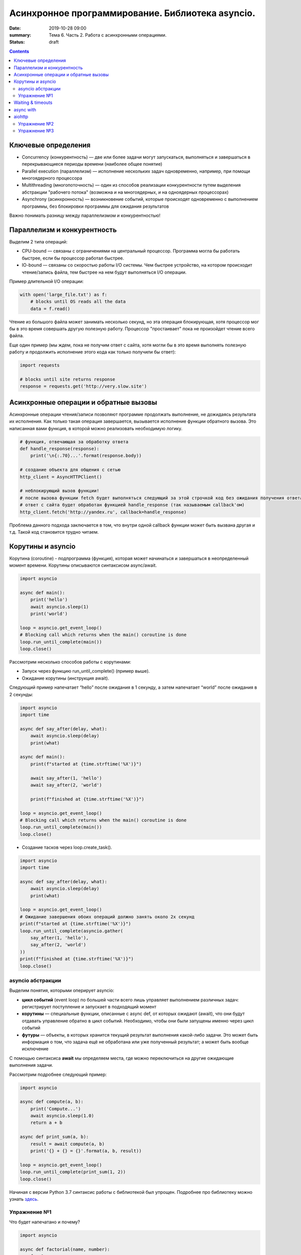 Асинхронное программирование. Библиотека asyncio.
#################################################

:date: 2019-10-28 09:00
:summary: Тема 6. Часть 2. Работа с асинхронными операциями.
:status: draft

.. default-role:: code

.. role:: python(code)
   :language: python

.. contents::

Ключевые определения
====================

-  Concurrency (конкурентность) — две или более задачи могут
   запускаться, выполняться и завершаться в перекрывающиеся периоды
   времени (наиболее общее понятие)
-  Parallel execution (параллелизм) — исполнение нескольких задач
   одновременно, например, при помощи многоядерного процессора
-  Multithreading (многопоточность) — один из способов реализации
   конкурентности путем выделения абстракции "рабочего потока" (возможна
   и на многоядерных, и на одноядерных процессорах)
-  Asynchrony (асинхронность) — возникновение событий, которые
   происходят одновременно с выполнением программы, без блокировки
   программы для ожидания результатов

Важно понимать разницу между параллелизмом и конкурентностью!

Параллелизм и конкурентность
============================

Выделим 2 типа операций:

-  CPU-bound — связаны с ограничениями на центральный процессор. Программа могла бы работать быстрее, если бы процессор работал быстрее.
-  IO-bound — связаны со скоростью работы I/O системы. Чем быстрее устройство, на котором происходит чтение/запись файла, тем быстрее на нем будут выполняться I/O операции.

.. image:: https://camo.githubusercontent.com/b059a5a2eeb507e0e5188e90d2e171d1ec0b1313/68747470733a2f2f626c6f672d6173736574732e726973696e67737461636b2e636f6d2f323031362f4170722f6e6f6e5f6173796e635f626c6f636b696e675f6f7065726174696f6e735f6578616d706c655f696e5f6e6f64655f6865726f2d313435393835363835383139342e706e67
   :width: 500
   :align: center
   :alt: CPU-bound vs IO-bound

Пример длительной I/O операции:

.. code:: python

    with open('large_file.txt') as f:
        # blocks until OS reads all the data
        data = f.read()

Чтение из большого файла может занимать несколько секунд, но эта
операция блокирующая, хотя процессор мог бы в это время совершать другую
полезную работу. Процессор "простаивает" пока не произойдет чтение всего
файла.

Еще один пример (мы ждем, пока не получим ответ с сайта, хотя могли бы в
это время выполнять полезную работу и продолжить исполнение этого кода
как только получили бы ответ):

.. code:: python

    import requests

    # blocks until site returns response
    response = requests.get('http://very.slow.site')

Асинхронные операции и обратные вызовы
======================================

Асинхронные операции чтения/записи позволяют программе продолжать выполнение, не дожидаясь результата их исполнения.
Как только такая операция завершается, вызывается исполнение функции обратного вызова.
Это написанная вами функция, в которой можно реализовать необходимую логику.

.. code:: python

    # функция, отвечающая за обработку ответа
    def handle_response(response):
        print('\n{:.70}...'.format(response.body))

    # создание объекта для общения с сетью
    http_client = AsyncHTTPClient()

    # неблокирующий вызов функции!
    # после вызова функции fetch будет выполняться следующий за этой строчкой код без ожидания получения ответа
    # ответ с сайта будет обработан функцией handle_response (так называемым callback'ом)
    http_client.fetch('http://yandex.ru', callback=handle_response)

Проблема данного подхода заключается в том, что внутри одной callback
функции может быть вызвана другая и т.д. Такой код становится трудно
читаем.

Корутины и asyncio
==================

Корутина (coroutine) - подпрограмма (функция), которая может начинаться и завершаться в неопределенный момент времени.
Корутины описываются синтаксисом async/await.

.. code:: python

    import asyncio

    async def main():
        print('hello')
        await asyncio.sleep(1)
        print('world')

    loop = asyncio.get_event_loop()
    # Blocking call which returns when the main() coroutine is done
    loop.run_until_complete(main())
    loop.close()

Рассмотрим несколько способов работы с корутинами:

+ Запуск через функцию run_until_complete() (пример выше).
+ Ожидание корутины (инструкция await).

Следующий пример напечатает “hello” после ожидания в 1 секунду, а затем напечатает “world” после ожидания в 2 секунды:

.. code:: python

    import asyncio
    import time

    async def say_after(delay, what):
        await asyncio.sleep(delay)
        print(what)

    async def main():
        print(f"started at {time.strftime('%X')}")

        await say_after(1, 'hello')
        await say_after(2, 'world')

        print(f"finished at {time.strftime('%X')}")

    loop = asyncio.get_event_loop()
    # Blocking call which returns when the main() coroutine is done
    loop.run_until_complete(main())
    loop.close()

+ Создание тасков через loop.create_task().

.. code:: python

    import asyncio
    import time

    async def say_after(delay, what):
        await asyncio.sleep(delay)
        print(what)

    loop = asyncio.get_event_loop()
    # Ожидание завершения обоих операций должно занять около 2х секунд
    print(f"started at {time.strftime('%X')}")
    loop.run_until_complete(asyncio.gather(
        say_after(1, 'hello'),
        say_after(2, 'world')
    ))
    print(f"finished at {time.strftime('%X')}")
    loop.close()

asyncio абстракции
------------------

Выделим понятия, которыми оперирует asyncio:

+  **цикл событий** (event loop) по большей части всего лишь управляет
   выполнением различных задач: регистрирует поступление и запускает в
   подходящий момент
+  **корутины** — специальные функции, описанные с async def, от которых ожидают (await),
   что они будут отдавать управление обратно в цикл событий.
   Необходимо, чтобы они были запущены именно через цикл событий
+  **футуры** — объекты, в которых хранится текущий результат выполнения
   какой-либо задачи. Это может быть информация о том, что задача ещё не
   обработана или уже полученный результат; а может быть вообще
   исключение

C помощью синтаксиса **await** мы определяем места, где можно
переключиться на другие ожидающие выполнения задачи.

Рассмотрим подробнее следующий пример:

.. code:: python

    import asyncio

    async def compute(a, b):
        print('Compute...')
        await asyncio.sleep(1.0)
        return a + b

    async def print_sum(a, b):
        result = await compute(a, b)
        print('{} + {} = {}'.format(a, b, result))

    loop = asyncio.get_event_loop()
    loop.run_until_complete(print_sum(1, 2))
    loop.close()

.. image:: https://camo.githubusercontent.com/de86a2c33affd5101ddc77b69a274823e643bda2/687474703a2f2f6e746f6c6c2e6f72672f7374617469632f696d616765732f74756c69705f636f726f2e706e67
   :width: 700
   :align: center
   :alt: Visualisation of the example compute/print_sum

Начиная с версии Python 3.7 синтаксис работы с библиотекой был упрощен.
Подробнее про библиотеку можно узнать здесь_.

.. _здесь: https://docs.python.org/3/library/asyncio.html

Упражнение №1
-------------

Что будет напечатано и почему?

.. code:: python

    import asyncio

    async def factorial(name, number):
        f = 1
        for i in range(2, number + 1):
            print(f"Task {name}: Compute factorial({i})...")
            await asyncio.sleep(1)
            f *= i
        print(f"Task {name}: factorial({number}) = {f}")

    async def main():
        await asyncio.gather(
            factorial("A", 2),
            factorial("B", 3),
            factorial("C", 4),
        )

    loop = asyncio.get_event_loop()
    loop.run_until_complete(main())
    loop.close()

Waiting & timeouts
==================

Иногда выполнение операции может занять очень длительное время.
Например, вы до сих пор не получили ответ от сервера.
В случае отсутствия соединения ваша операция может висеть бесконечно долго.
В таком случае на асинхронные операции имеет смысл выставлять timeout.
Пример на выставление timeout:

.. code:: python

    import asyncio

    async def eternity():
        # Sleep for one hour
        await asyncio.sleep(3600)
        print('yay!')

    async def main():
        # Wait for at most 1 second
        try:
            await asyncio.wait_for(eternity(), timeout=1.0)
        except asyncio.TimeoutError:
            print('timeout!')

    loop = asyncio.get_event_loop()
    loop.run_until_complete(main())

async with
==========

Асинхронный контекстный менеджер - это контекстный менджер, который
умеет приостанавливать выполнение в методах входа и выхода:
\_\ *aenter\_*\ (), \_\ *aexit\_*\ ()

.. code:: python

    lock = asyncio.Lock()

    # ... later
    await lock.acquire()
    try:
        # access shared state
    finally:
        lock.release()

.. code:: python

    lock = asyncio.Lock()

    # ... later
    async with lock:
        # access shared state

aiohttp
=======

Рядом с asyncio создано огромное количество асинхронных модулей для
решения всевозможных задач. **aiohttp** - лишь одна из них. Это
асинхронный HTTP Клиент/Сервер

В следующем примере получаем содержимое страницы google.com:
(при отсутствии доступа в интернет, cs.mipt.ru)

.. code:: python

    import aiohttp

    async with aiohttp.ClientSession() as session:
        async with session.get('http://google.com') as resp:
            text = await resp.text()
            print('{:.70}...'.format(text))

Реализация простого сервера:

.. code:: python

    from aiohttp import web

    async def handle(request):
        name = request.match_info.get('name', 'Anonymous')
        text = 'Hello, ' + name
        # ...
        # здесь идет некоторая дополнительная логика с async/await
        #
        return web.Response(text=text)

    app = web.Application()
    app.add_routes([web.get('/', handle),
                    web.get('/{name}', handle)])

    web.run_app(app)


Упражнение №2
-------------

Узнать свой IP адрес. Есть куча сервисов, которые позволяют узнать ваш
ip. Но на момент запуска программы вы не знаете какой из сервисов
доступен. Вместо того, чтобы опрашивать каждый из этих сервисов
последовательно, можно запустить все запросы конкурентно и выбрать
первый успешный.

При отсутствии доступа в интернет симулируйте задачу через cs.mipt.ru (к примеру, получение страниц вида cs.mipt.ru/advanced_python/lessons/labX.html и выбора первой, в которой количество символов больше, чем N)

Потребуется **asyncio.wait()** и параметр **return\_when**

.. code:: python

    from collections import namedtuple
    import time
    import asyncio
    from concurrent.futures import FIRST_COMPLETED
    import aiohttp

    Service = namedtuple('Service', ('name', 'url', 'ip_attr'))

    SERVICES = (
        Service('ipify', 'https://api.ipify.org?format=json', 'ip'),
        Service('ip-api', 'http://ip-api.com/json', 'query')
    )

    async def fetch_ip(service):
        # получение ip


    async def asynchronous():
        # TODO:
        # создание футур для сервисов
        # используйте FIRST_COMPLETED

    ioloop = asyncio.get_event_loop()
    ioloop.run_until_complete(asynchronous())

Для правильной реализации немного теории.

Возможные состояния футур: - ожидание (pending) - выполнение (running) -
выполнено (done) - отменено (cancelled)

Когда футура находится в состояние **done**, у неё можно получить
результат выполнения. В состояниях **pending** и **running** такая
операция приведёт к исключению **InvalidStateError**, а в случае
**canelled** будет **CancelledError**, и наконец, если исключение
произошло в самой корутине, оно будет сгенерировано снова (также, как
это сделано при вызове exception).

Узнать состояние футуры с помощью методов **done**, **cancelled** или
**running**, но не забывайте, что в случае **done** вызов **result**
может вернуть как ожидаемый результат, так и исключение, которое
возникло в процессе работы.

Для отмены выполнения футуры есть метод **cancel** (он то нам и
требуется для корректного завершения работы)

Теперь мы изучили достаточно для того, чтобы написать простого чат бота,
который будет делать что-то полезное.

Упражнение №3
-------------

Напишите телеграм бота, который будет на сообщение присылать
соответствующее изображение

-  установить aiogram 1.4 - асинхронная обертка над api телеграмма
-  поговорить с @FatherBot, создать бота и запомнить выданный токен
-  В рф нужно использовать впн или прокси (в сети есть огромное
   количество списков адресов)
-  разобраться с примером эхо бота ниже
-  написать требуемый функционал (картинки можно запрашивать через поиск
   яндекса или гугла, существуют готовые api, можно написать и
   самостоятельно)

.. code:: python

    from aiogram import Bot, types
    from aiogram.dispatcher import Dispatcher
    from aiogram.utils import executor

    PROXY_URL = 'socks5://xxx.xxx.xxx.xxx' # вставить здесь подходящий ip

    secret_token = 'XXX'  # строка вида: 123456789:ABCDEFGHJABCDEFGHJABCDEFGHJABCDEFGHJ

    bot = Bot(token=secret_token, proxy=PROXY_URL)
    dp = Dispatcher(bot)


    @dp.message_handler(commands=['start', 'help'])
    async def send_welcome(message: types.Message):
        await message.reply("Hi!\nI'm EchoBot!\nPowered by aiogram.")


    @dp.message_handler()
    async def echo(message: types.Message):
        await message.reply(message.text)


    if __name__ == '__main__':
        executor.start_polling(dp)
